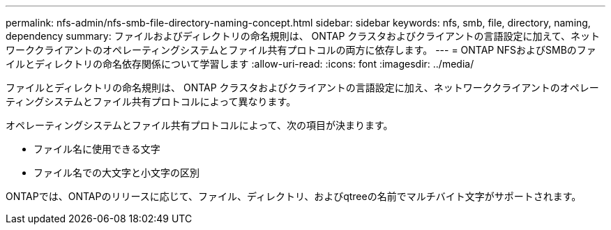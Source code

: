 ---
permalink: nfs-admin/nfs-smb-file-directory-naming-concept.html 
sidebar: sidebar 
keywords: nfs, smb, file, directory, naming, dependency 
summary: ファイルおよびディレクトリの命名規則は、 ONTAP クラスタおよびクライアントの言語設定に加えて、ネットワーククライアントのオペレーティングシステムとファイル共有プロトコルの両方に依存します。 
---
= ONTAP NFSおよびSMBのファイルとディレクトリの命名依存関係について学習します
:allow-uri-read: 
:icons: font
:imagesdir: ../media/


[role="lead"]
ファイルとディレクトリの命名規則は、 ONTAP クラスタおよびクライアントの言語設定に加え、ネットワーククライアントのオペレーティングシステムとファイル共有プロトコルによって異なります。

オペレーティングシステムとファイル共有プロトコルによって、次の項目が決まります。

* ファイル名に使用できる文字
* ファイル名での大文字と小文字の区別


ONTAPでは、ONTAPのリリースに応じて、ファイル、ディレクトリ、およびqtreeの名前でマルチバイト文字がサポートされます。
